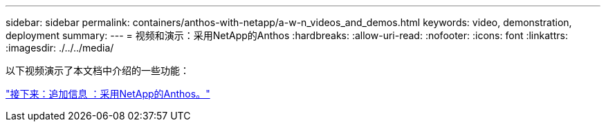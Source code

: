 ---
sidebar: sidebar 
permalink: containers/anthos-with-netapp/a-w-n_videos_and_demos.html 
keywords: video, demonstration, deployment 
summary:  
---
= 视频和演示：采用NetApp的Anthos
:hardbreaks:
:allow-uri-read: 
:nofooter: 
:icons: font
:linkattrs: 
:imagesdir: ./../../media/


以下视频演示了本文档中介绍的一些功能：

link:a-w-n_additional_information.html["接下来：追加信息 ：采用NetApp的Anthos。"]
